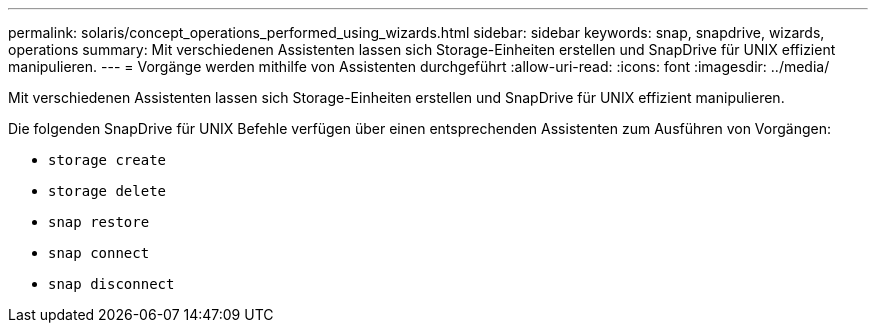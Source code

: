 ---
permalink: solaris/concept_operations_performed_using_wizards.html 
sidebar: sidebar 
keywords: snap, snapdrive, wizards, operations 
summary: Mit verschiedenen Assistenten lassen sich Storage-Einheiten erstellen und SnapDrive für UNIX effizient manipulieren. 
---
= Vorgänge werden mithilfe von Assistenten durchgeführt
:allow-uri-read: 
:icons: font
:imagesdir: ../media/


[role="lead"]
Mit verschiedenen Assistenten lassen sich Storage-Einheiten erstellen und SnapDrive für UNIX effizient manipulieren.

Die folgenden SnapDrive für UNIX Befehle verfügen über einen entsprechenden Assistenten zum Ausführen von Vorgängen:

* `storage create`
* `storage delete`
* `snap restore`
* `snap connect`
* `snap disconnect`

